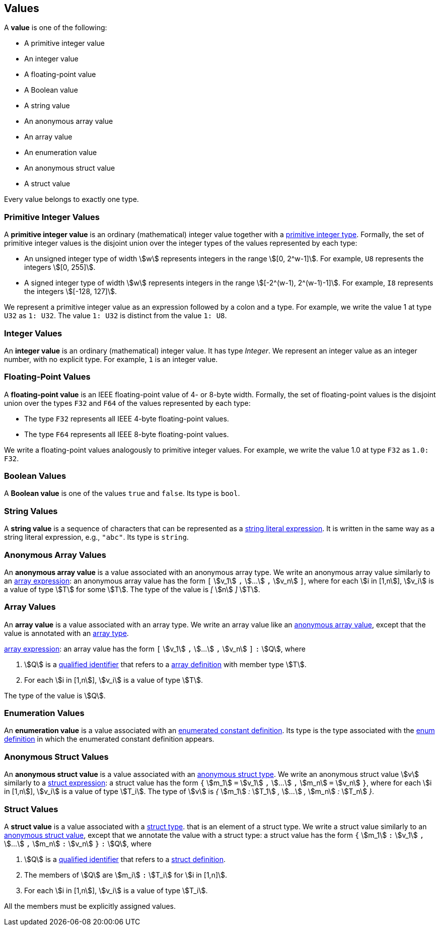 == Values

A *value* is one of the following:

* A primitive integer value

* An integer value

* A floating-point value

* A Boolean value

* A string value

* An anonymous array value

* An array value

* An enumeration value

* An anonymous struct value

* A struct value

Every value belongs to exactly one type.

=== Primitive Integer Values

A *primitive integer value* is an ordinary (mathematical) integer value 
together with a
<<Types_Primitive-Integer-Types,primitive integer type>>. Formally, the set of 
primitive integer values
is the disjoint union over the integer types of the values
represented by each type:

* An unsigned integer type of width stem:[w] represents integers in the 
range stem:[[0, 2^w-1\]]. For example, `U8` represents the integers 
stem:[[0, 255\]].

* A signed integer type of width stem:[w] represents integers in the range
stem:[[-2^(w-1), 2^(w-1)-1\]]. For example, `I8` represents the integers
stem:[[-128, 127\]].

We represent a primitive integer value as an expression followed by a colon and a type.
For example, we write the value 1 at type `U32` as `1: U32`. The value `1:
U32` is distinct from the value `1: U8`.

=== Integer Values

An *integer value* is an ordinary (mathematical) integer value.
It has type _Integer_.
We represent an integer value as an integer number, with no explicit type.
For example, `1` is an integer value.

=== Floating-Point Values

A *floating-point value* is an IEEE floating-point value of 4- or 8-byte
width. Formally, the set of floating-point values is the disjoint union
over the types `F32` and `F64` of the values represented by each type:

* The type `F32` represents all IEEE 4-byte floating-point values.

* The type `F64` represents all IEEE 8-byte floating-point values.

We write a floating-point values analogously to primitive integer values. For 
example, we write the value 1.0 at type `F32` as `1.0: F32`.

=== Boolean Values

A *Boolean value* is one of the values `true` and `false`.
Its type is `bool`.

=== String Values

A *string value* is a sequence of characters that can be
represented as a <<Expressions_String-Literals,string literal expression>>.
It is written in the same way as a string literal expression,
e.g., `"abc"`.
Its type is `string`.

=== Anonymous Array Values

An *anonymous array value* is a value associated with an anonymous
array type.
We write an anonymous array value similarly to an
<<Expressions_Array-Expressions,array expression>>:
an anonymous array value has the form `[` stem:[v_1] `,` stem:[...] `,` 
stem:[v_n] `]`, where for each stem:[i in [1,n]], stem:[v_i] is a value of type 
stem:[T] for some stem:[T].
The type of the value is _[_ stem:[n] _]_ stem:[T].

=== Array Values

An *array value* is a value associated with an array type.
We write an array value like an <<Values_Anonymous-Array-Values,anonymous array 
value>>, except that the value is annotated with an
<<Types_Array-Types,array type>>.

<<Expressions_Array-Expressions,array expression>>:
an array value has the form `[` stem:[v_1] `,` stem:[...] `,` 
stem:[v_n] `]` `:` stem:[Q],
where

. stem:[Q] is a
<<Scoping-of-Names_Qualified-Identifiers,qualified identifier>>
that refers to a
<<Definitions_Array-Definitions,array definition>>
with member type stem:[T].

. For each stem:[i in [1,n]], stem:[v_i] is a value of type stem:[T].

The type of the value is stem:[Q].

=== Enumeration Values

An *enumeration value* is a value associated with an
<<Definitions_Enumerated-Constant-Definitions,enumerated constant definition>>.
Its type is the type associated with the
<<Definitions_Enum-Definitions,enum definition>> in which
the enumerated constant definition appears.

=== Anonymous Struct Values

An *anonymous struct value* is a value associated with an
<<Types_Internal-Types_Anonymous-Struct-Types,anonymous struct
type>>.
We write an anonymous struct value stem:[v] similarly to a
<<Expressions_Struct-Expressions,struct expression>>:
a struct value has the form `{` stem:[m_1] `=` stem:[v_1] `,` stem:[...] `,` 
stem:[m_n] `=` stem:[v_n] `}`,
where for each stem:[i in [1,n]], stem:[v_i] is a value of type stem:[T_i].
The type of stem:[v] is _{_ stem:[m_1] _:_ stem:[T_1] _,_ stem:[...] _,_
stem:[m_n] _:_ stem:[T_n] _}_.

=== Struct Values

A *struct value* is a value associated with a
<<Types_Struct-Types,struct type>>.
that is an element of a struct type.
We write a struct value similarly to an
<<Values_Struct-Values,anonymous struct value>>,
except that we annotate the value with a struct type:
a struct value has the form `{` stem:[m_1] `:` stem:[v_1] `,` stem:[...] `,` 
stem:[m_n] `:` stem:[v_n] `}` `:` stem:[Q],
where

. stem:[Q] is a
<<Scoping-of-Names_Qualified-Identifiers,qualified identifier>>
that refers to a
<<Definitions_Struct-Definitions,struct definition>>.

. The members of stem:[Q] are stem:[m_i] `:` stem:[T_i] for stem:[i in [1,n\]].

. For each stem:[i in [1,n]], stem:[v_i] is a value of type stem:[T_i].

All the members must be explicitly assigned values.
